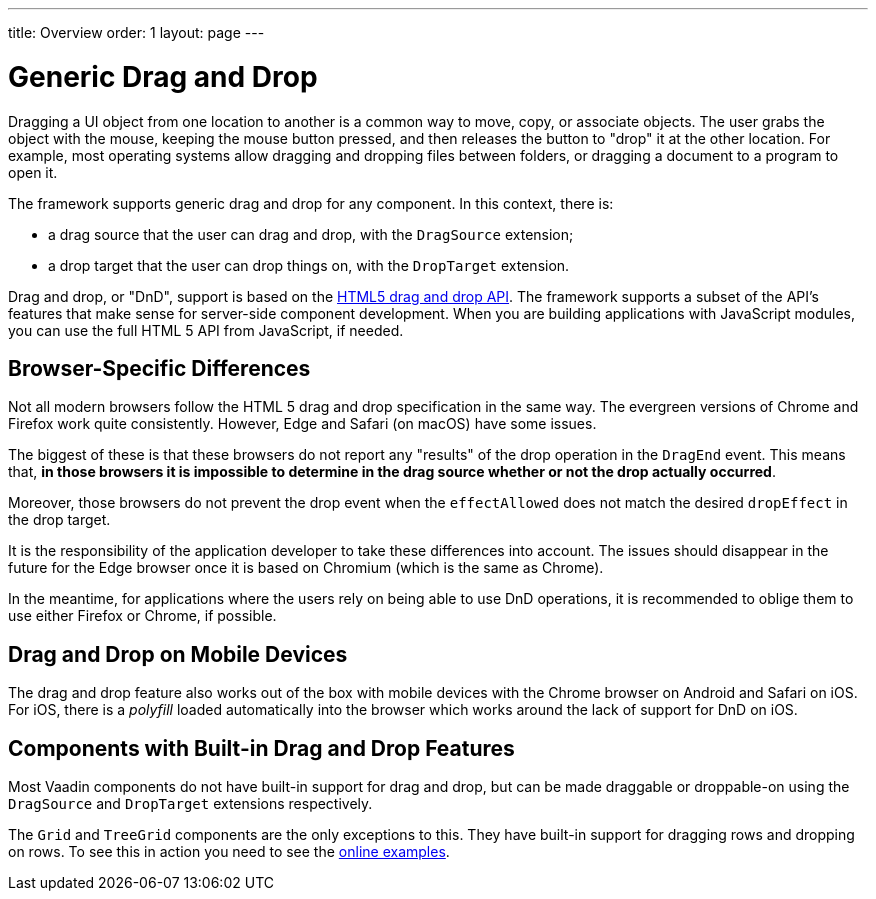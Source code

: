 ---
title: Overview
order: 1
layout: page
---

= Generic Drag and Drop

Dragging a UI object from one location to another is a common way to move, copy, or associate objects.
The user grabs the object with the mouse, keeping the mouse button pressed, and then releases the button to "drop" it at the other location.
For example, most operating systems allow dragging and dropping files between folders, or dragging a document to a program to open it.

The framework supports generic drag and drop for any component.
In this context, there is:

* a drag source that the user can drag and drop, with the `DragSource` extension;
* a drop target that the user can drop things on, with the `DropTarget` extension.

Drag and drop, or "DnD", support is based on the link:https://developer.mozilla.org/en-US/docs/Web/API/HTML_Drag_and_Drop_API[HTML5 drag and drop API].
The framework supports a subset of the API's features that make sense for server-side component development.
When you are building applications with JavaScript modules, you can use the full HTML 5 API from JavaScript, if needed.

== Browser-Specific Differences

Not all modern browsers follow the HTML 5 drag and drop specification in the same way.
The evergreen versions of Chrome and Firefox work quite consistently.
However, Edge and Safari (on macOS) have some issues.

The biggest of these is that these browsers do not report any "results" of the drop operation in the `DragEnd` event.
This means that, *in those browsers it is impossible to determine in the drag source whether or not the drop actually occurred*.

Moreover, those browsers do not prevent the drop event when the `effectAllowed` does not match the desired `dropEffect` in the drop target.

It is the responsibility of the application developer to take these differences into account.
The issues should disappear in the future for the Edge browser once it is based on Chromium (which is the same as Chrome).

In the meantime, for applications where the users rely on being able to use DnD operations, it is
recommended to oblige them to use either Firefox or Chrome, if possible.

== Drag and Drop on Mobile Devices

The drag and drop feature also works out of the box with mobile devices with the Chrome browser on Android and Safari on iOS.
For iOS, there is a _polyfill_ loaded automatically into the browser which works around the lack of support for DnD on iOS.

== Components with Built-in Drag and Drop Features

Most Vaadin components do not have built-in support for drag and drop, but can be made draggable or droppable-on using the `DragSource` and `DropTarget` extensions respectively.

The `Grid` and `TreeGrid` components are the only exceptions to this.
They have built-in support for dragging rows and dropping on rows.
To see this in action you need to see the link:https://vaadin.com/components/vaadin-grid/java-examples/drag-and-drop[online examples].
